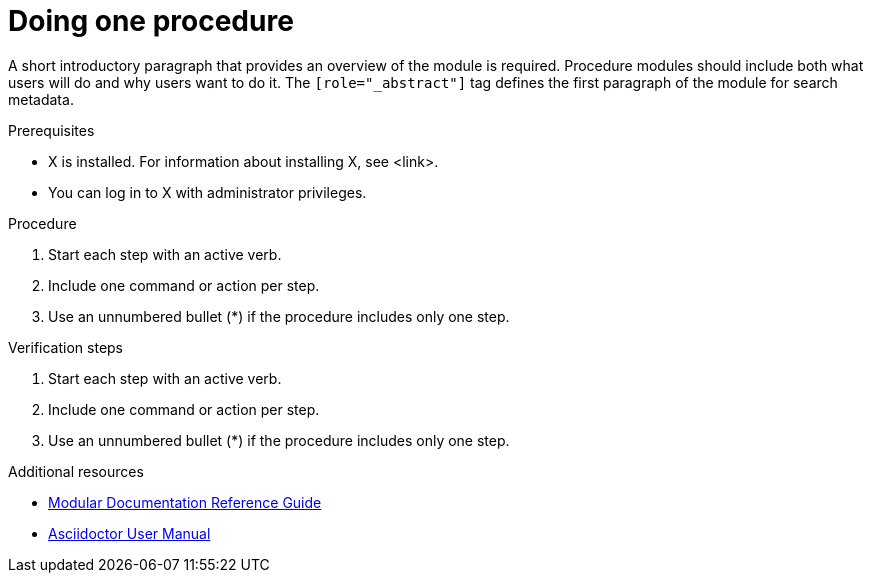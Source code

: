 // Module included in the following assemblies:
//
// <List assemblies here, each on a new line>

// Base the file name and the ID on the module title. For example:
// * file name: proc-doing-procedure-a.adoc
// * ID: [id="doing-procedure-a_{context}"]
// * Title: = Doing procedure A

// The ID is used as an anchor for linking to the module. Avoid changing it after the module has been published to ensure existing links are not broken.
[id="proc-doing-one-procedure_{context}"]
// The `context` attribute enables module reuse. Every module's ID includes {context}, which ensures that the module has a unique ID even if it is reused multiple times in a guide.
= Doing one procedure
// Start the title of a procedure module with a verb, such as Creating or Create. See also _Wording of headings_ in _The IBM Style Guide_.

[role="_abstract"]
A short introductory paragraph that provides an overview of the module is required. Procedure modules should include both what users will do and why users want to do it.
The `[role="_abstract"]` tag defines the first paragraph of the module for search metadata.

.Prerequisites
//Prerequisites are optional. Delete if your assembly has no prerequisites.

* X is installed. For information about installing X, see <link>.
* You can log in to X with administrator privileges.

.Procedure

. Start each step with an active verb.

. Include one command or action per step.

. Use an unnumbered bullet (*) if the procedure includes only one step.

.Verification steps
//Optional. Delete if not applicable. Provide the user with verification methods for the procedure, such as expected output or commands that can be used to check for success or failure.

. Start each step with an active verb.

. Include one command or action per step.

. Use an unnumbered bullet (*) if the procedure includes only one step.


[role="_additional-resources"]
.Additional resources
// An optional bulleted list of links to other material closely related to the contents of the procedure module.

* link:https://github.com/redhat-documentation/modular-docs#modular-documentation-reference-guide[Modular Documentation Reference Guide]
* link:https://asciidoctor.org/docs/user-manual/[Asciidoctor User Manual]

